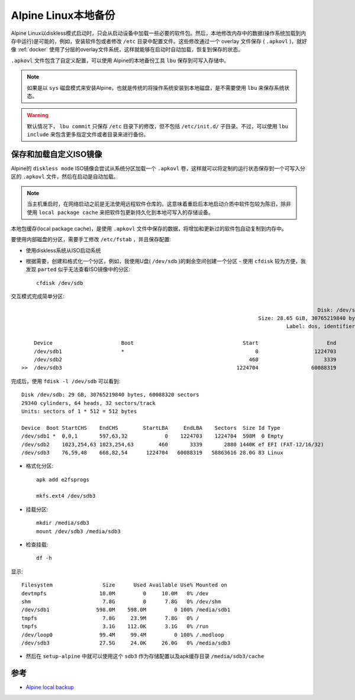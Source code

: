 .. _alpine_local_backup:

========================
Alpine Linux本地备份
========================

Alpine Linux以diskless模式启动时，只会从启动设备中加载一些必要的软件包。然后，本地修改内存中的数据(操作系统加载到内存中运行)是可能的，例如，安装软件包或者修改 ``/etc`` 目录中配置文件。这些修改通过一个 overlay 文件保存 ( ``.apkovl`` )，就好像 :ref:`docker` 使用了分层的overlay文件系统，这样就能够在启动时自动加载，恢复到保存的状态。

``.apkovl`` 文件包含了自定义配置，可以使用 Alpine的本地备份工具 ``lbu`` 保存到可写入存储中。

.. note::

   如果是以 ``sys`` 磁盘模式来安装Alpine，也就是传统的将操作系统安装到本地磁盘，是不需要使用 ``lbu`` 来保存系统状态。

.. warning::

   默认情况下， ``lbu commit`` 只保存 ``/etc`` 目录下的修改，但不包括 ``/etc/init.d/`` 子目录。不过，可以使用 ``lbu include`` 来包含更多指定文件或者目录来进行备份。

保存和加载自定义ISO镜像
========================

Alpine的 ``diskless mode`` ISO镜像会尝试从系统分区加载一个 ``.apkovl`` 卷，这样就可以将定制的运行状态保存到一个可写入分区的 ``.apkovl`` 文件，然后在启动是自动加载。

.. note::

   当主机重启时，在网络启动之前是无法使用远程软件仓库的。这意味着重启后本地启动介质中软件包较为陈旧，除非使用 ``local package cache`` 来把软件包更新持久化到本地可写入的存储设备。

本地包缓存(local package cache)，是使用 ``.apkovl`` 文件中保存的数据，将增加和更新过的软件包自动复制到内存中。

要使用内部磁盘的分区，需要手工修改 ``/etc/fstab`` ，并且保存配置:

- 使用diskless系统从ISO启动系统

- 根据需要，创建和格式化一个分区，例如，我使用U盘( ``/dev/sdb`` )的剩余空间创建一个分区 - 使用 ``cfdisk`` 较为方便，我发现 ``parted`` 似乎无法查看ISO镜像中的分区::

   cfdisk /dev/sdb

交互模式完成简单分区::

                                                                                                  Disk: /dev/sdb
                                                                               Size: 28.65 GiB, 30765219840 bytes, 60088320 sectors
                                                                                        Label: dos, identifier: 0x65428faa
   
       Device                      Boot                                   Start                      End                  Sectors                  Size                 Id Type
       /dev/sdb1                   *                                          0                  1224703                  1224704                  598M                  0 Empty
       /dev/sdb2                                                            460                     3339                     2880                  1.4M                 ef EFI (FAT-12/16/32)
   >>  /dev/sdb3                                                        1224704                 60088319                 58863616                 28.1G                 83 Linux

完成后，使用 ``fdisk -l /dev/sdb`` 可以看到::

   Disk /dev/sdb: 29 GB, 30765219840 bytes, 60088320 sectors
   29340 cylinders, 64 heads, 32 sectors/track
   Units: sectors of 1 * 512 = 512 bytes
   
   Device  Boot StartCHS    EndCHS        StartLBA     EndLBA    Sectors  Size Id Type
   /dev/sdb1 *  0,0,1       597,63,32            0    1224703    1224704  598M  0 Empty
   /dev/sdb2    1023,254,63 1023,254,63        460       3339       2880 1440K ef EFI (FAT-12/16/32)
   /dev/sdb3    76,59,48    668,82,54      1224704   60088319   58863616 28.0G 83 Linux

- 格式化分区::

   apk add e2fsprogs

   mkfs.ext4 /dev/sdb3

- 挂载分区::

   mkdir /media/sdb3
   mount /dev/sdb3 /media/sdb3

- 检查挂载::

   df -h

显示::

   Filesystem                Size      Used Available Use% Mounted on
   devtmpfs                 10.0M         0     10.0M   0% /dev
   shm                       7.8G         0      7.8G   0% /dev/shm
   /dev/sdb1               598.0M    598.0M         0 100% /media/sdb1
   tmpfs                     7.8G     23.9M      7.8G   0% /
   tmpfs                     3.1G    112.0K      3.1G   0% /run
   /dev/loop0               99.4M     99.4M         0 100% /.modloop
   /dev/sdb3                27.5G     24.0K     26.0G   0% /media/sdb3

- 然后在 ``setup-alpine`` 中就可以使用这个 ``sdb3`` 作为存储配置以及apk缓存目录 ``/media/sdb3/cache``

参考
======

- `Alpine local backup <https://wiki.alpinelinux.org/wiki/Alpine_local_backup>`_
